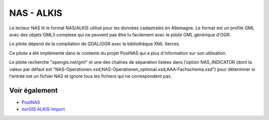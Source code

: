 .. _`gdal.ogr.formats.nas`:

NAS - ALKIS
============

Le lecteur NAS lit le format NAS/ALKIS utilisé pour les données cadastrales en 
Allemagne.
Le format est un profile GML avec des objets GML3 complexe qui ne peuvent pas 
être lu facilement avec le pilote GML générique d'OGR.

Le pilote dépend de la compilation de GDAL/OGR avec la bibliothèque XML Xerces.

Ce pilote a été implémenté dans le contexte du projet PostNAS qui a plus 
d'information sur son utilisation.

Le pilote recherche "opengis.net/gml" et une des chaînes de séparation listées 
dans l'option NAS_INDICATOR (dont la valeur par défaut est 
"NAS-Operationen.xsd;NAS-Operationen_optional.xsd;AAA-Fachschema.xsd") pour 
déterminer si l'entrée est un fichier NAS et ignore tous les fichiers qui ne 
correspondent pas.

Voir également
--------------

* `PostNAS <http://trac.wheregroup.com/PostNAS>`_
* `norGIS ALKIS-Import <http://www.norbit.de/68/>`_

.. yjacolin at free.fr, Yves Jacolin - 2014/12/11 (trunk 28131)